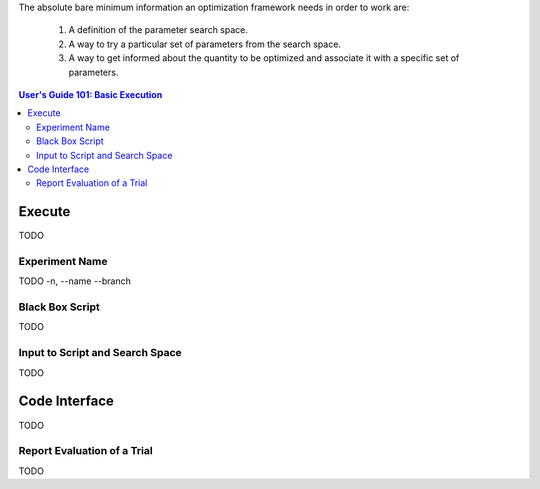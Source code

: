 The absolute bare minimum information an optimization framework needs
in order to work are:

 1. A definition of the parameter search space.
 2. A way to try a particular set of parameters from the search space.
 3. A way to get informed about the quantity to be optimized and associate
    it with a specific set of parameters.

.. contents:: User's Guide 101: Basic Execution


*******
Execute
*******

TODO

Experiment Name
===============

TODO
-n, --name
--branch

Black Box Script
================

TODO

Input to Script and Search Space
================================

TODO

**************
Code Interface
**************

TODO

Report Evaluation of a Trial
============================

TODO
